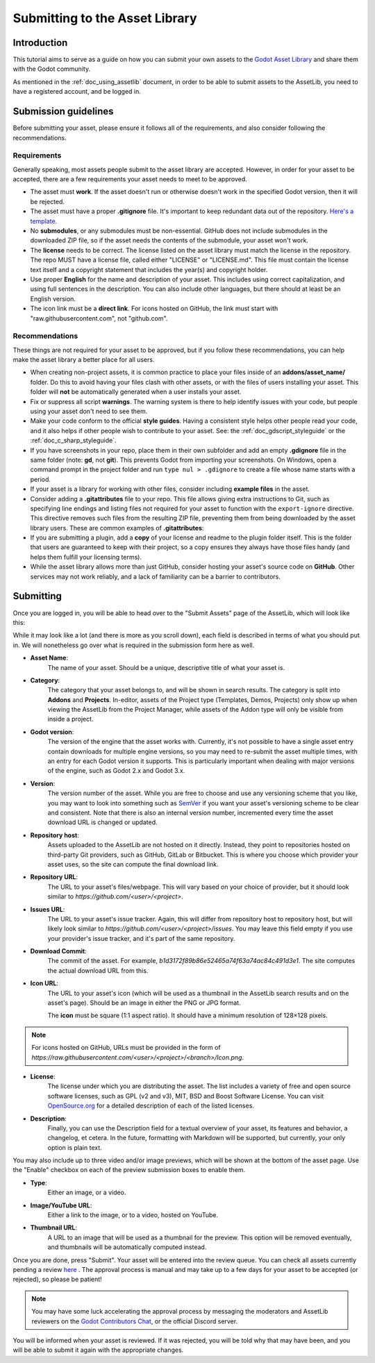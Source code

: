 .. _doc_submitting_to_assetlib:

Submitting to the Asset Library
===============================

Introduction
------------

This tutorial aims to serve as a guide on how you can submit your own assets
to the `Godot Asset Library <https://godotengine.org/asset-library/asset>`_
and share them with the Godot community.

As mentioned in the :ref:`doc_using_assetlib` document, in order to be able to
submit assets to the AssetLib, you need to have a registered account, and be
logged in.

Submission guidelines
---------------------

Before submitting your asset, please ensure it follows all of the
requirements, and also consider following the recommendations.

Requirements
~~~~~~~~~~~~

Generally speaking, most assets people submit to the asset library
are accepted. However, in order for your asset to be accepted, there
are a few requirements your asset needs to meet to be approved.

* The asset must **work**. If the asset doesn't run or otherwise doesn't
  work in the specified Godot version, then it will be rejected.

* The asset must have a proper **.gitignore** file. It's important to
  keep redundant data out of the repository.
  `Here's a template. <https://raw.githubusercontent.com/aaronfranke/gitignore/godot/Godot.gitignore>`_

* No **submodules**, or any submodules must be non-essential. GitHub
  does not include submodules in the downloaded ZIP file, so if the
  asset needs the contents of the submodule, your asset won't work.

* The **license** needs to be correct. The license listed on the asset
  library must match the license in the repository. The repo MUST
  have a license file, called either "LICENSE" or "LICENSE.md".
  This file must contain the license text itself and a copyright
  statement that includes the year(s) and copyright holder.

* Use proper **English** for the name and description of your asset.
  This includes using correct capitalization, and using full
  sentences in the description. You can also include other languages,
  but there should at least be an English version.

* The icon link must be a **direct link**. For icons hosted on GitHub, the
  link must start with "raw.githubusercontent.com", not "github.com".

Recommendations
~~~~~~~~~~~~~~~

These things are not required for your asset to be approved, but
if you follow these recommendations, you can help make the asset
library a better place for all users.

* When creating non-project assets, it is common practice to place your files
  inside of an **addons/asset_name/** folder. Do this to avoid having your files 
  clash with other assets, or with the files of users installing your asset. 
  This folder will **not** be automatically generated when a user installs your asset.

* Fix or suppress all script **warnings**. The warning system is there to
  help identify issues with your code, but people using your asset
  don't need to see them.

* Make your code conform to the official **style guides**. Having a
  consistent style helps other people read your code, and it also helps
  if other people wish to contribute to your asset. See: the
  :ref:`doc_gdscript_styleguide` or the :ref:`doc_c_sharp_styleguide`.

* If you have screenshots in your repo, place them in their own subfolder
  and add an empty **.gdignore** file in the same folder (note: **gd**, not **git**).
  This prevents Godot from importing your screenshots.
  On Windows, open a command prompt in the project folder and run
  ``type nul > .gdignore`` to create a file whose name starts with a period.

* If your asset is a library for working with other files,
  consider including **example files** in the asset.

* Consider adding a **.gitattributes** file to your repo. This file allows
  giving extra instructions to Git, such as specifying line endings and listing
  files not required for your asset to function with the ``export-ignore``
  directive. This directive removes such files from the resulting ZIP file,
  preventing them from being downloaded by the asset library users.
  These are common examples of **.gitattributes**:

  .. tabs::

   .. tab:: Projects / Templates

      .. code-block:: shell

        # Normalize line endings for all files that Git considers text files.
        * text=auto eol=lf

   .. tab:: Addons / Asset Packs

      .. code-block:: shell

        # Normalize line endings for all files that Git considers text files.
        * text=auto eol=lf

        # Only include the addons folder when downloading from the Asset Library.
        /**        export-ignore
        /addons    !export-ignore
        /addons/** !export-ignore

* If you are submitting a plugin, add a **copy** of your license and readme
  to the plugin folder itself. This is the folder that users are guaranteed to
  keep with their project, so a copy ensures they always have those files handy
  (and helps them fulfill your licensing terms).

* While the asset library allows more than just GitHub, consider
  hosting your asset's source code on **GitHub**. Other services may not
  work reliably, and a lack of familiarity can be a barrier to contributors.

Submitting
----------

Once you are logged in, you will be able to head over to the "Submit Assets" page
of the AssetLib, which will look like this:

|image0|

While it may look like a lot (and there is more as you scroll down), each field is
described in terms of what you should put in. We will nonetheless go over what
is required in the submission form here as well.

* **Asset Name**:
    The name of your asset. Should be a unique, descriptive title of
    what your asset is.
* **Category**:
    The category that your asset belongs to, and will be shown in
    search results. The category is split into **Addons** and **Projects**.
    In-editor, assets of the Project type (Templates, Demos, Projects) only show
    up when viewing the AssetLib from the Project Manager, while assets of the
    Addon type will only be visible from inside a project.
* **Godot version**:
    The version of the engine that the asset works with.
    Currently, it's not possible to have a single asset entry contain downloads for
    multiple engine versions, so you may need to re-submit the asset multiple times,
    with an entry for each Godot version it supports. This is particularly important
    when dealing with major versions of the engine, such as Godot 2.x and Godot 3.x.
* **Version**:
    The version number of the asset. While you are free to choose
    and use any versioning scheme that you like, you may want to look into
    something such as `SemVer <https://semver.org>`_ if you want your asset's
    versioning scheme to be clear and consistent. Note that there is also an
    internal version number, incremented every time the asset download URL is
    changed or updated.
* **Repository host**:
    Assets uploaded to the AssetLib are not hosted on it
    directly. Instead, they point to repositories hosted on third-party Git providers,
    such as GitHub, GitLab or Bitbucket. This is where you choose which provider
    your asset uses, so the site can compute the final download link.
* **Repository URL**:
    The URL to your asset's files/webpage. This will vary
    based on your choice of provider, but it should look similar to `https://github.com/<user>/<project>`.
* **Issues URL**:
    The URL to your asset's issue tracker. Again, this will differ
    from repository host to repository host, but will likely look similar to
    `https://github.com/<user>/<project>/issues`. You may leave this field empty
    if you use your provider's issue tracker, and it's part of the same repository.
* **Download Commit**:
    The commit of the asset. For example,
    `b1d3172f89b86e52465a74f63a74ac84c491d3e1`. The site computes
    the actual download URL from this.
* **Icon URL**:
    The URL to your asset's icon (which will be used as a thumbnail
    in the AssetLib search results and on the asset's page). Should be an image
    in either the PNG or JPG format.

    The **icon** must be square (1:1 aspect ratio). It should have a minimum
    resolution of 128×128 pixels.

.. note::

    For icons hosted on GitHub, URLs must be provided in the form of `https://raw.githubusercontent.com/<user>/<project>/<branch>/Icon.png`.

* **License**:
    The license under which you are distributing the asset. The list
    includes a variety of free and open source software licenses, such as GPL
    (v2 and v3), MIT, BSD and Boost Software License. You can visit `OpenSource.org <https://opensource.org>`_
    for a detailed description of each of the listed licenses.
* **Description**:
    Finally, you can use the Description field for a textual
    overview of your asset, its features and behavior, a changelog, et cetera. In the
    future, formatting with Markdown will be supported, but currently, your only
    option is plain text.

You may also include up to three video and/or image previews, which will be shown
at the bottom of the asset page. Use the "Enable" checkbox on each of the preview
submission boxes to enable them.

* **Type**:
    Either an image, or a video.
* **Image/YouTube URL**:
    Either a link to the image, or to a video, hosted on YouTube.
* **Thumbnail URL**:
    A URL to an image that will be used as a thumbnail for the
    preview. This option will be removed eventually, and thumbnails will be automatically
    computed instead.

Once you are done, press "Submit". Your asset will be entered into the review queue.
You can check all assets currently pending a review `here <https://godotengine.org/asset-library/asset/edit?&asset=-1>`_ .
The approval process is manual and may take up to a few days for your asset to be accepted (or rejected), so please
be patient!

.. note::

    You may have some luck accelerating the approval process by messaging the
    moderators and AssetLib reviewers on the `Godot Contributors Chat <https://chat.blazium.app/>`_,
    or the official Discord server.

You will be informed when your asset is reviewed. If it was rejected,
you will be told why that may have been, and you will be able to submit it again
with the appropriate changes.

.. |image0| image:: img/assetlib_submit.png
